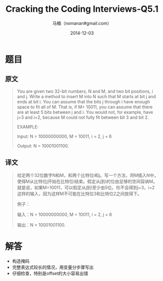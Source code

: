 #+TITLE:     Cracking the Coding Interviews-Q5.1
#+AUTHOR:    马楠（nxmanan#gmail.com）
#+EMAIL:     nxmanan#gmail.com
#+DATE:      2014-12-03
#+DESCRIPTION: Cracking the Coding Interview笔记
#+KEYWORDS: Algorithm
#+LANGUAGE: en
#+OPTIONS: H:3 num:nil toc:t \n:nil @:t ::t |:t ^:t -:t f:t *:t <:t
#+OPTIONS: TeX:t LaTeX:nil skip:nil d:nil todo:t pri:nil tags:not-in-toc
#+OPTIONS: ^:{} #不对下划线_进行直接转义
#+INFOJS_OPT: view:nil toc: ltoc:t mouse:underline buttons:0 path:http://orgmode.org/org-info.js
#+EXPORT_SELECT_TAGS: export
#+EXPORT_EXCLUDE_TAGS: no-export
#+HTML_LINK_HOME: http://wiki.manan.org
#+HTML_LINK_UP: ./interview-questions.html
#+HTML_HEAD: <link rel="stylesheet" type="text/css" href="../style/emacs.css" />

* 题目
** 原文
#+BEGIN_QUOTE
You are given two 32-bit numbers, N and M, and two bit positions, i and j. Write a method to insert M into N such that M starts at bit j and ends at bit i. You can assume that the bits j through i have enough space to fit all of M. That is, if M= 10011, you can assume that there are at least 5 bits between j and i. You would not, for example, have j=3 and i=2, because M could not fully fit between bit 3 and bit 2. 

EXAMPLE: 

Input: N = 10000000000, M = 10011, i = 2, j = 6 

Output: N = 10001001100.
#+END_QUOTE

** 译文
#+BEGIN_QUOTE
给定两个32位数字N和M，和两个比特位i和j。写一个方法，将M插入N中，使得M从比特位j开始在比特位i结束。假定从j到i的位由足够的空间容纳M。就是说，如果M=10011，可以假定从j到i至少由5位。你不会得到j=3，i=2这样的输入，因为这样M不可能在比特位3和比特位2之间放得下。

例子：

输入：N = 10000000000, M = 10011, i = 2, j = 6 

输出：N = 10001001100.
#+END_QUOTE

* 解答
- 构造掩码
- 完整表达式较长的情况，用变量分步骤写出
- 仔细检查，特别是offset的大小容易出错

